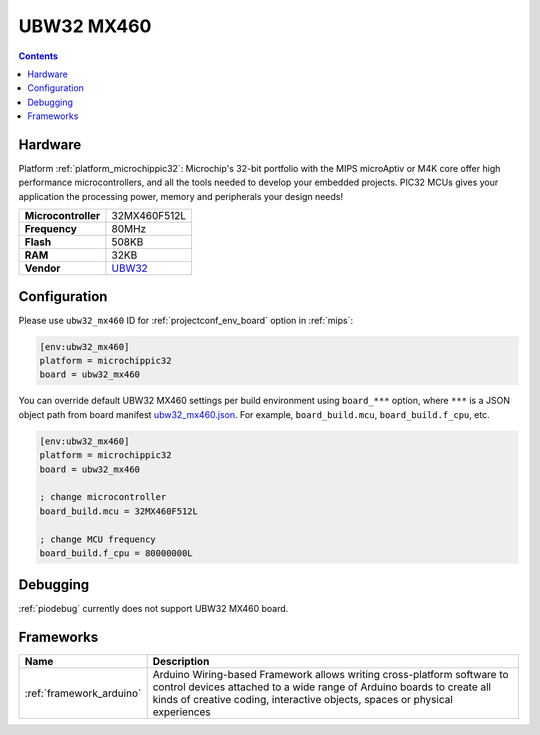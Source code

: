 
.. _board_microchippic32_ubw32_mx460:

UBW32 MX460
===========

.. contents::

Hardware
--------

Platform :ref:`platform_microchippic32`: Microchip's 32-bit portfolio with the MIPS microAptiv or M4K core offer high performance microcontrollers, and all the tools needed to develop your embedded projects. PIC32 MCUs gives your application the processing power, memory and peripherals your design needs!

.. list-table::

  * - **Microcontroller**
    - 32MX460F512L
  * - **Frequency**
    - 80MHz
  * - **Flash**
    - 508KB
  * - **RAM**
    - 32KB
  * - **Vendor**
    - `UBW32 <http://www.schmalzhaus.com/UBW32/?utm_source=platformio.org&utm_medium=docs>`__


Configuration
-------------

Please use ``ubw32_mx460`` ID for :ref:`projectconf_env_board` option in :ref:`mips`:

.. code-block:: ini

  [env:ubw32_mx460]
  platform = microchippic32
  board = ubw32_mx460

You can override default UBW32 MX460 settings per build environment using
``board_***`` option, where ``***`` is a JSON object path from
board manifest `ubw32_mx460.json <https://github.com/platformio/platform-microchippic32/blob/master/boards/ubw32_mx460.json>`_. For example,
``board_build.mcu``, ``board_build.f_cpu``, etc.

.. code-block:: ini

  [env:ubw32_mx460]
  platform = microchippic32
  board = ubw32_mx460

  ; change microcontroller
  board_build.mcu = 32MX460F512L

  ; change MCU frequency
  board_build.f_cpu = 80000000L

Debugging
---------
:ref:`piodebug` currently does not support UBW32 MX460 board.

Frameworks
----------
.. list-table::
    :header-rows:  1

    * - Name
      - Description

    * - :ref:`framework_arduino`
      - Arduino Wiring-based Framework allows writing cross-platform software to control devices attached to a wide range of Arduino boards to create all kinds of creative coding, interactive objects, spaces or physical experiences
